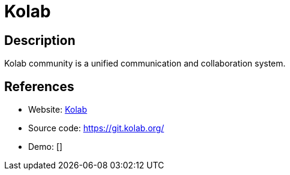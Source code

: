 = Kolab

:Name:          Kolab
:Language:      C++/Python/PHP
:License:       GPL-2.0/LGPL-2.1/GPL-3.0
:Topic:         Groupware
:Category:      
:Subcategory:   

// END-OF-HEADER. DO NOT MODIFY OR DELETE THIS LINE

== Description

Kolab community is a unified communication and collaboration system.

== References

* Website: https://kolab.org/[Kolab]
* Source code: https://git.kolab.org/[https://git.kolab.org/]
* Demo: []
